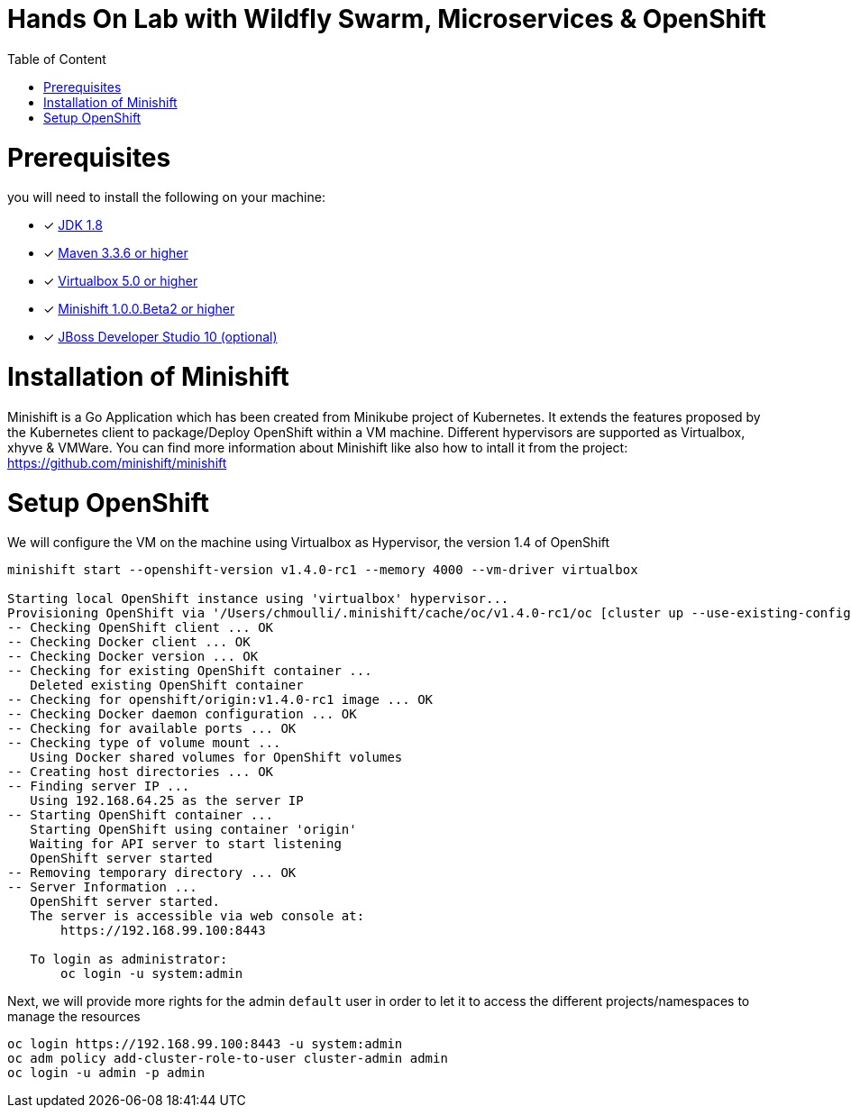 :sectanchors:
:toc: macro
:toclevels: 2
:toc-title: Table of Content
:numbered:

= Hands On Lab with Wildfly Swarm, Microservices & OpenShift

toc::[]

# Prerequisites

you will need to install the following on your machine:

- [x] http://www.oracle.com/technetwork/java/javase/downloads/jdk8-downloads-2133151.html[JDK 1.8]
- [x] https://maven.apache.org/download.cgi[Maven 3.3.6 or higher]
- [x] https://www.virtualbox.org/wiki/Downloads[Virtualbox 5.0 or higher]
- [x] https://github.com/minishift/minishift[Minishift 1.0.0.Beta2 or higher]
- [x] http://developers.redhat.com/products/devstudio/download/?referrer=jbd[JBoss Developer Studio 10 (optional)]


# Installation of Minishift

Minishift is a Go Application which has been created from Minikube project of Kubernetes. It extends the features proposed by the Kubernetes client to package/Deploy
OpenShift within a VM machine. Different hypervisors are supported as Virtualbox, xhyve & VMWare. You can find more information about Minishift like also how to intall it from the project:
https://github.com/minishift/minishift

# Setup OpenShift

We will configure the VM on the machine using Virtualbox as Hypervisor, the version 1.4 of OpenShift

[source]
----
minishift start --openshift-version v1.4.0-rc1 --memory 4000 --vm-driver virtualbox

Starting local OpenShift instance using 'virtualbox' hypervisor...
Provisioning OpenShift via '/Users/chmoulli/.minishift/cache/oc/v1.4.0-rc1/oc [cluster up --use-existing-config --host-config-dir /var/lib/minishift/openshift.local.config --host-data-dir /var/lib/minishift/hostdata]'
-- Checking OpenShift client ... OK
-- Checking Docker client ... OK
-- Checking Docker version ... OK
-- Checking for existing OpenShift container ...
   Deleted existing OpenShift container
-- Checking for openshift/origin:v1.4.0-rc1 image ... OK
-- Checking Docker daemon configuration ... OK
-- Checking for available ports ... OK
-- Checking type of volume mount ...
   Using Docker shared volumes for OpenShift volumes
-- Creating host directories ... OK
-- Finding server IP ...
   Using 192.168.64.25 as the server IP
-- Starting OpenShift container ...
   Starting OpenShift using container 'origin'
   Waiting for API server to start listening
   OpenShift server started
-- Removing temporary directory ... OK
-- Server Information ...
   OpenShift server started.
   The server is accessible via web console at:
       https://192.168.99.100:8443

   To login as administrator:
       oc login -u system:admin
----

Next, we will provide more rights for the admin `default` user in order to let it to access the different projects/namespaces to manage the resources

[source]
----
oc login https://192.168.99.100:8443 -u system:admin
oc adm policy add-cluster-role-to-user cluster-admin admin
oc login -u admin -p admin   
----



